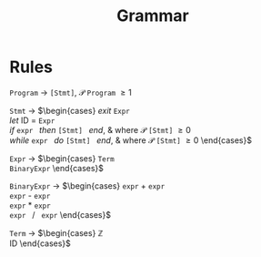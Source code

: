 #+TITLE: Grammar

* Rules

=Program= \rightarrow =[Stmt]=, $\mathcal{P}$ =Program= \ge 1

=Stmt= \rightarrow
$\begin{cases}
\textit{exit } \texttt{Expr} \\
\textit{let } \text{ID } = \texttt{Expr} \\
\textit{if } \texttt{expr } \textit{then } \texttt{[Stmt] } \textit{end}, & \text{where } \mathcal{P} \texttt{[Stmt]} \ge 0 \\
\textit{while } \texttt{expr } \textit{do } \texttt{[Stmt] } \textit{end}, & \text{where } \mathcal{P} \texttt{[Stmt]} \ge 0
\end{cases}$

=Expr= \rightarrow
$\begin{cases}
\texttt{Term} \\
\texttt{BinaryExpr}
\end{cases}$

=BinaryExpr= \rightarrow
$\begin{cases}
\texttt{expr} + \texttt{expr} \\
\texttt{expr} - \texttt{expr} \\
\texttt{expr} * \texttt{expr} \\
\texttt{expr } / \texttt{ expr}
\end{cases}$

=Term= \rightarrow
$\begin{cases}
\mathbb{Z} \\
\text{ID}
\end{cases}$
